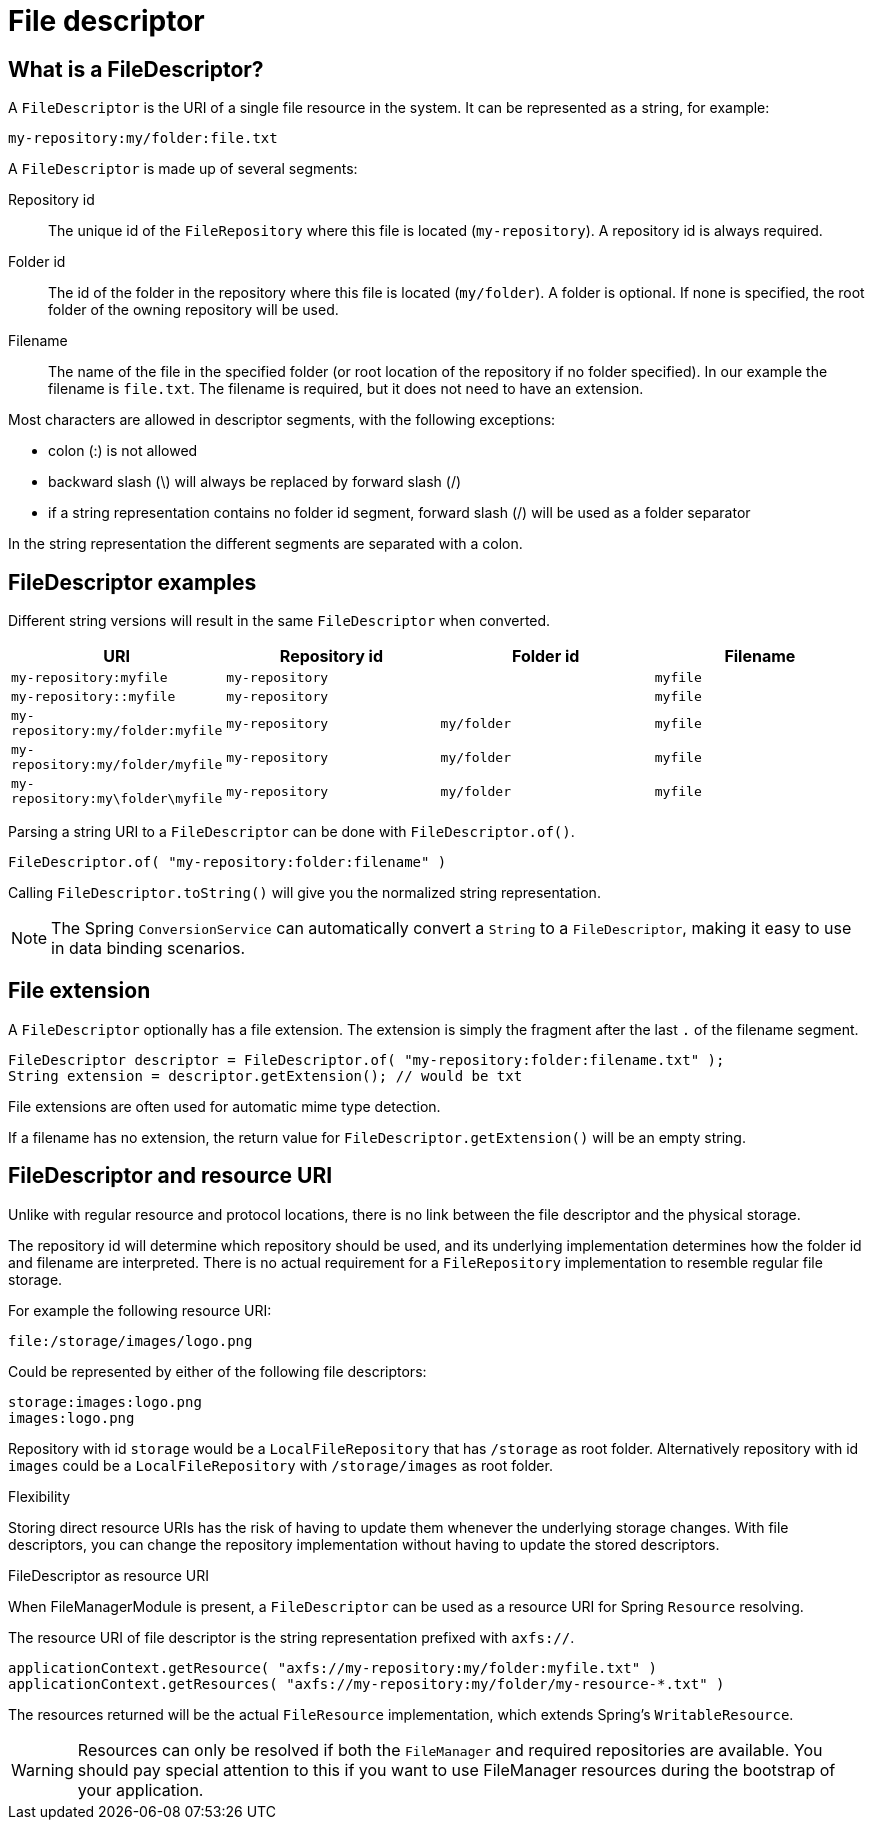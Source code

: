 = File descriptor

== What is a FileDescriptor?
A `FileDescriptor` is the URI of a single file resource in the system.
It can be represented as a string, for example:

 my-repository:my/folder:file.txt

A `FileDescriptor` is made up of several segments:

Repository id::
The unique id of the `FileRepository` where this file is located (`my-repository`).
A repository id is always required.

Folder id::
The id of the folder in the repository where this file is located (`my/folder`).
A folder is optional.
If none is specified, the root folder of the owning repository will be used.

Filename::
The name of the file in the specified folder (or root location of the repository if no folder specified).
In our example the filename is `file.txt`.
The filename is required, but it does not need to have an extension.

Most characters are allowed in descriptor segments, with the following exceptions:

* colon (:) is not allowed
* backward slash (\) will always be replaced by forward slash (/)
* if a string representation contains no folder id segment, forward slash (/) will be used as a folder separator

In the string representation the different segments are separated with a colon.

== FileDescriptor examples
Different string versions will result in the same `FileDescriptor` when converted.

|===
|URI |Repository id |Folder id |Filename

|`my-repository:myfile`
|`my-repository`
|
|`myfile`

|`my-repository::myfile`
|`my-repository`
|
|`myfile`

|`my-repository:my/folder:myfile`
|`my-repository`
|`my/folder`
|`myfile`

|`my-repository:my/folder/myfile`
|`my-repository`
|`my/folder`
|`myfile`

|`my-repository:my\folder\myfile`
|`my-repository`
|`my/folder`
|`myfile`

|===

Parsing a string URI to a `FileDescriptor` can be done with `FileDescriptor.of()`.

 FileDescriptor.of( "my-repository:folder:filename" )

Calling `FileDescriptor.toString()` will give you the normalized string representation.

NOTE: The Spring `ConversionService` can automatically convert a `String` to a `FileDescriptor`, making it easy to use in data binding scenarios.

== File extension
A `FileDescriptor` optionally has a file extension.
The extension is simply the fragment after the last `.` of the filename segment.

    FileDescriptor descriptor = FileDescriptor.of( "my-repository:folder:filename.txt" );
    String extension = descriptor.getExtension(); // would be txt

File extensions are often used for automatic mime type detection.

If a filename has no extension, the return value for `FileDescriptor.getExtension()` will be an empty string.

== FileDescriptor and resource URI
Unlike with regular resource and protocol locations, there is no link between the file descriptor and the physical storage.

The repository id will determine which repository should be used, and its underlying implementation determines how the folder id and filename are interpreted.
There is no actual requirement for a `FileRepository` implementation to resemble regular file storage.

For example the following resource URI:

 file:/storage/images/logo.png

Could be represented by either of the following file descriptors:

  storage:images:logo.png
  images:logo.png

Repository with id `storage` would be a `LocalFileRepository` that has `/storage` as root folder.
Alternatively repository with id `images` could be a `LocalFileRepository` with `/storage/images` as root folder.

.Flexibility
Storing direct resource URIs has the risk of having to update them whenever the underlying storage changes.
With file descriptors, you can change the repository implementation without having to update the stored descriptors.

.FileDescriptor as resource URI
When FileManagerModule is present, a `FileDescriptor` can be used as a resource URI for Spring `Resource` resolving.

The resource URI of file descriptor is the string representation prefixed with `axfs://`.

 applicationContext.getResource( "axfs://my-repository:my/folder:myfile.txt" )
 applicationContext.getResources( "axfs://my-repository:my/folder/my-resource-*.txt" )

The resources returned will be the actual `FileResource` implementation, which extends Spring's `WritableResource`.

WARNING: Resources can only be resolved if both the `FileManager` and required repositories are available.
You should pay special attention to this if you want to use FileManager resources during the bootstrap of your application.
